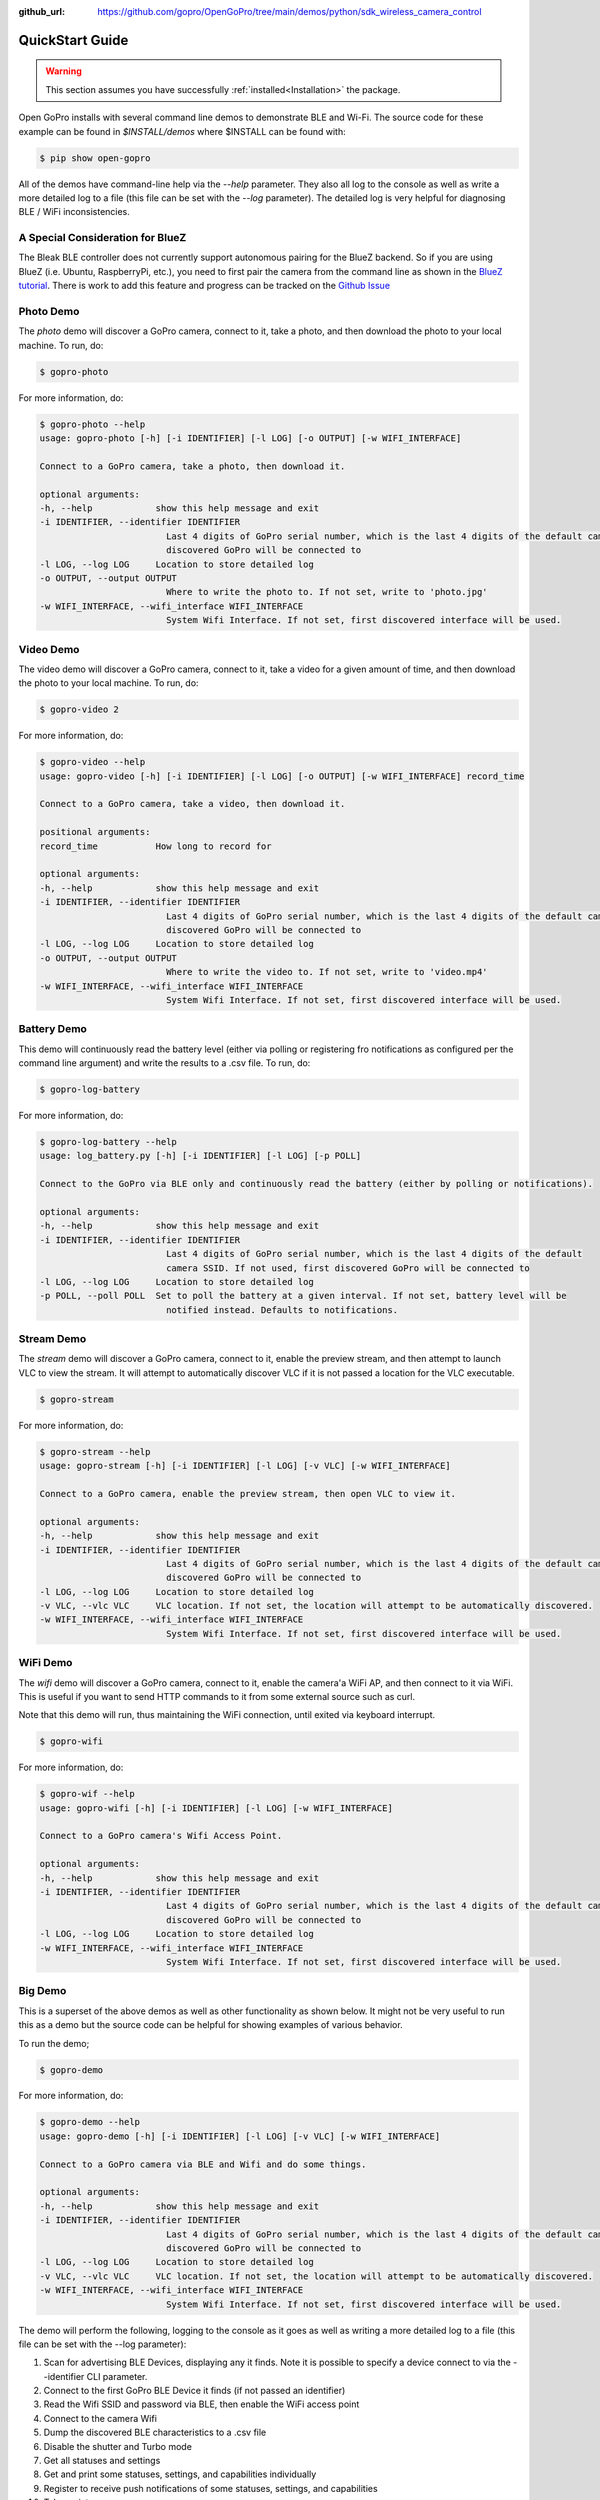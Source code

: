 :github_url: https://github.com/gopro/OpenGoPro/tree/main/demos/python/sdk_wireless_camera_control

================
QuickStart Guide
================

.. warning:: This section assumes you have successfully :ref:`installed<Installation>` the package.


Open GoPro installs with several command line demos to demonstrate BLE and Wi-Fi. The source code for these example
can be found in `$INSTALL/demos` where $INSTALL can be found with:

.. code-block:: console

    $ pip show open-gopro

All of the demos have command-line help via the `--help` parameter. They also all log to the console as well
as write a more detailed log to a file (this file can be set with the `--log` parameter). The detailed log
is very helpful for diagnosing BLE / WiFi inconsistencies.

A Special Consideration for BlueZ
---------------------------------

The Bleak BLE controller does not currently support autonomous pairing for the BlueZ backend. So if you are using
BlueZ (i.e. Ubuntu, RaspberryPi, etc.), you need to first pair the camera from the command line as shown in the
`BlueZ tutorial <https://gopro.github.io/OpenGoPro/tutorials/bash/bluez>`_. There is work to add this feature
and progress can be tracked on the `Github Issue <https://github.com/gopro/OpenGoPro/issues/29>`_

Photo Demo
----------

The `photo` demo will discover a GoPro camera, connect to it, take a photo, and then download the
photo to your local machine. To run, do:

.. code-block:: console

    $ gopro-photo

For more information, do:

.. code-block:: console

    $ gopro-photo --help
    usage: gopro-photo [-h] [-i IDENTIFIER] [-l LOG] [-o OUTPUT] [-w WIFI_INTERFACE]

    Connect to a GoPro camera, take a photo, then download it.

    optional arguments:
    -h, --help            show this help message and exit
    -i IDENTIFIER, --identifier IDENTIFIER
                            Last 4 digits of GoPro serial number, which is the last 4 digits of the default camera SSID. If not used, first
                            discovered GoPro will be connected to
    -l LOG, --log LOG     Location to store detailed log
    -o OUTPUT, --output OUTPUT
                            Where to write the photo to. If not set, write to 'photo.jpg'
    -w WIFI_INTERFACE, --wifi_interface WIFI_INTERFACE
                            System Wifi Interface. If not set, first discovered interface will be used.

Video Demo
----------

The video demo will discover a GoPro camera, connect to it, take a video for a given amount of time, and then
download the photo to your local machine. To run, do:

.. code-block:: console

    $ gopro-video 2

For more information, do:

.. code-block:: console

    $ gopro-video --help
    usage: gopro-video [-h] [-i IDENTIFIER] [-l LOG] [-o OUTPUT] [-w WIFI_INTERFACE] record_time

    Connect to a GoPro camera, take a video, then download it.

    positional arguments:
    record_time           How long to record for

    optional arguments:
    -h, --help            show this help message and exit
    -i IDENTIFIER, --identifier IDENTIFIER
                            Last 4 digits of GoPro serial number, which is the last 4 digits of the default camera SSID. If not used, first
                            discovered GoPro will be connected to
    -l LOG, --log LOG     Location to store detailed log
    -o OUTPUT, --output OUTPUT
                            Where to write the video to. If not set, write to 'video.mp4'
    -w WIFI_INTERFACE, --wifi_interface WIFI_INTERFACE
                            System Wifi Interface. If not set, first discovered interface will be used.

Battery Demo
------------

This demo will continuously read the battery level (either via polling or registering fro notifications as
configured per the command line argument) and write
the results to a .csv file. To run, do:

.. code-block:: console

    $ gopro-log-battery

For more information, do:

.. code-block:: console

    $ gopro-log-battery --help
    usage: log_battery.py [-h] [-i IDENTIFIER] [-l LOG] [-p POLL]

    Connect to the GoPro via BLE only and continuously read the battery (either by polling or notifications).

    optional arguments:
    -h, --help            show this help message and exit
    -i IDENTIFIER, --identifier IDENTIFIER
                            Last 4 digits of GoPro serial number, which is the last 4 digits of the default
                            camera SSID. If not used, first discovered GoPro will be connected to
    -l LOG, --log LOG     Location to store detailed log
    -p POLL, --poll POLL  Set to poll the battery at a given interval. If not set, battery level will be
                            notified instead. Defaults to notifications.

Stream Demo
-----------

The `stream` demo will discover a GoPro camera, connect to it, enable the preview stream, and then attempt to
launch VLC to view the stream. It will attempt to automatically discover VLC if it is not passed a location
for the VLC executable.

.. code-block:: console

    $ gopro-stream

For more information, do:

.. code-block:: console

    $ gopro-stream --help
    usage: gopro-stream [-h] [-i IDENTIFIER] [-l LOG] [-v VLC] [-w WIFI_INTERFACE]

    Connect to a GoPro camera, enable the preview stream, then open VLC to view it.

    optional arguments:
    -h, --help            show this help message and exit
    -i IDENTIFIER, --identifier IDENTIFIER
                            Last 4 digits of GoPro serial number, which is the last 4 digits of the default camera SSID. If not used, first
                            discovered GoPro will be connected to
    -l LOG, --log LOG     Location to store detailed log
    -v VLC, --vlc VLC     VLC location. If not set, the location will attempt to be automatically discovered.
    -w WIFI_INTERFACE, --wifi_interface WIFI_INTERFACE
                            System Wifi Interface. If not set, first discovered interface will be used.

WiFi Demo
-----------

The `wifi` demo will discover a GoPro camera, connect to it, enable the camera'a WiFi AP, and then connect
to it via WiFi. This is useful if you want to send HTTP commands to it from some external source such as curl.

Note that this demo will run, thus maintaining the WiFi connection, until exited via keyboard interrupt.

.. code-block:: console

    $ gopro-wifi

For more information, do:

.. code-block:: console

    $ gopro-wif --help
    usage: gopro-wifi [-h] [-i IDENTIFIER] [-l LOG] [-w WIFI_INTERFACE]

    Connect to a GoPro camera's Wifi Access Point.

    optional arguments:
    -h, --help            show this help message and exit
    -i IDENTIFIER, --identifier IDENTIFIER
                            Last 4 digits of GoPro serial number, which is the last 4 digits of the default camera SSID. If not used, first
                            discovered GoPro will be connected to
    -l LOG, --log LOG     Location to store detailed log
    -w WIFI_INTERFACE, --wifi_interface WIFI_INTERFACE
                            System Wifi Interface. If not set, first discovered interface will be used.

Big Demo
--------

This is a superset of the above demos as well as other functionality as shown below. It might not be
very useful to run this as a demo but the source code can be helpful for showing examples of various
behavior.

To run the demo;

.. code-block:: console

    $ gopro-demo

For more information, do:

.. code-block:: console

    $ gopro-demo --help
    usage: gopro-demo [-h] [-i IDENTIFIER] [-l LOG] [-v VLC] [-w WIFI_INTERFACE]

    Connect to a GoPro camera via BLE and Wifi and do some things.

    optional arguments:
    -h, --help            show this help message and exit
    -i IDENTIFIER, --identifier IDENTIFIER
                            Last 4 digits of GoPro serial number, which is the last 4 digits of the default camera SSID. If not used, first
                            discovered GoPro will be connected to
    -l LOG, --log LOG     Location to store detailed log
    -v VLC, --vlc VLC     VLC location. If not set, the location will attempt to be automatically discovered.
    -w WIFI_INTERFACE, --wifi_interface WIFI_INTERFACE
                            System Wifi Interface. If not set, first discovered interface will be used.

The demo will perform the following, logging to the console as it goes as well as writing a
more detailed log to a file (this file can be set with the --log parameter):

#. Scan for advertising BLE Devices, displaying any it finds. Note it is possible to specify a device connect
   to via the --identifier CLI parameter.
#. Connect to the first GoPro BLE Device it finds (if not passed an identifier)
#. Read the Wifi SSID and password via BLE, then enable the WiFi access point
#. Connect to the camera Wifi
#. Dump the discovered BLE characteristics to a .csv file
#. Disable the shutter and Turbo mode
#. Get all statuses and settings
#. Get and print some statuses, settings, and capabilities individually
#. Register to receive push notifications of some statuses, settings, and capabilities
#. Take a picture
#. Take a video
#. Get the media list
#. Find a picture from the media list and download it
#. Find a video from the media list and download it
#. Get the media info for a video and a picture
#. Get GPMF data for a picture
#. Get the screen-nail of a video
#. Get telemetry data for a video
#. Get the thumbnail of a picture
#. Get the preset status
#. Cycle through resolutions, getting async notifications for push notifications that we registered for previously
#. Enable the live stream.
#. Attempt to open VLC to view the live stream. This should work if you installed VLC to the default location.
#. Sleep until a keyboard interrupt is received, then disconnect, and exit